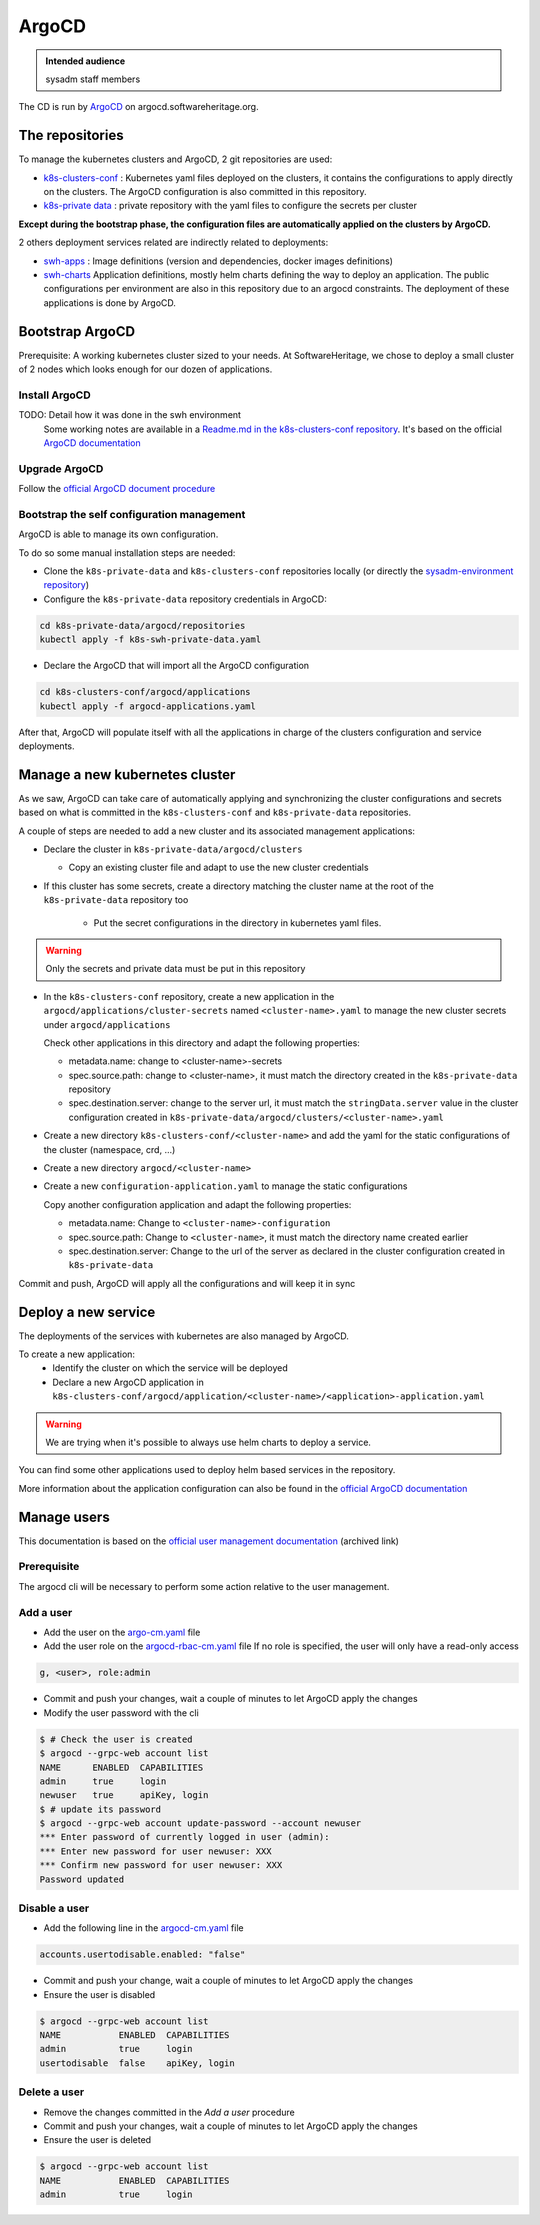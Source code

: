 .. _argocd-config:

ArgoCD
=======

.. admonition:: Intended audience
   :class: important

   sysadm staff members

The CD is run by `ArgoCD <https://argo-cd.readthedocs.io>`_ on argocd.softwareheritage.org.

The repositories
----------------

To manage the kubernetes clusters and ArgoCD, 2 git repositories are used:

- `k8s-clusters-conf <https://forge.softwareheritage.org/source/k8s-clusters-conf/>`__ :
  Kubernetes yaml files deployed on the clusters, it contains the configurations to apply
  directly on the clusters. The ArgoCD configuration is also committed in this repository.
- `k8s-private data <https://forge.softwareheritage.org/source/k8s-swh-private-data/>`__ :
  private repository with the yaml files to configure the secrets per cluster

**Except during the bootstrap phase, the configuration files are automatically applied on the clusters
by ArgoCD.**

2 others deployment services related are indirectly related to deployments:

- `swh-apps <https://forge.softwareheritage.org/source/swh-apps/>`__ :
  Image definitions (version and dependencies, docker images definitions)
- `swh-charts <https://forge.softwareheritage.org/source/swh-charts/>`__
  Application definitions, mostly helm charts defining the way to deploy an application.
  The public configurations per environment are also in this repository due to an argocd constraints.
  The deployment of these applications is done by ArgoCD.

Bootstrap ArgoCD
----------------

Prerequisite: A working kubernetes cluster sized to your needs. At SoftwareHeritage, we chose to
deploy a small cluster of 2 nodes which looks enough for our dozen of applications.

Install ArgoCD
~~~~~~~~~~~~~~

TODO: Detail how it was done in the swh environment
  Some working notes are available in a `Readme.md in the k8s-clusters-conf repository <https://archive.softwareheritage.org/swh:1:cnt:f3594c8ccfe1f00abf09d49ffa640ea8f22a1440;origin=https://forge.softwareheritage.org/source/k8s-clusters-conf.git;visit=swh:1:snp:66a35583e901a1a5a62b4097fcd64e822316e80e;anchor=swh:1:rev:f0c609c40c463d39bd12f912570c34eebe0f217d;path=/README.md>`__.
  It's based on the official `ArgoCD documentation <https://argo-cd.readthedocs.io/en/stable/cli_installation/>`__

Upgrade ArgoCD
~~~~~~~~~~~~~~

Follow the `official ArgoCD document procedure <https://argo-cd.readthedocs.io/en/stable/operator-manual/upgrading/overview/>`__

Bootstrap the self configuration management
~~~~~~~~~~~~~~~~~~~~~~~~~~~~~~~~~~~~~~~~~~~

ArgoCD is able to manage its own configuration.

To do so some manual installation steps are needed:

- Clone the ``k8s-private-data`` and ``k8s-clusters-conf`` repositories locally (or directly the `sysadm-environment repository <https://forge.softwareheritage.org/source/sysadm-environment/>`__)
- Configure the ``k8s-private-data`` repository credentials in ArgoCD:

.. code:: bash

    cd k8s-private-data/argocd/repositories
    kubectl apply -f k8s-swh-private-data.yaml

- Declare the ArgoCD that will import all the ArgoCD configuration

.. code:: bash

    cd k8s-clusters-conf/argocd/applications
    kubectl apply -f argocd-applications.yaml

After that, ArgoCD will populate itself with all the applications in charge of the clusters configuration
and service deployments.

Manage a new kubernetes cluster
-------------------------------

As we saw, ArgoCD can take care of automatically applying and synchronizing the cluster configurations
and secrets based on what is committed in the ``k8s-clusters-conf`` and ``k8s-private-data`` repositories.

A couple of steps are needed to add a new cluster and its associated management applications:

- Declare the cluster in ``k8s-private-data/argocd/clusters``

  - Copy an existing cluster file and adapt to use the new cluster credentials

- If this cluster has some secrets, create a directory matching the cluster name at the root of the ``k8s-private-data`` repository too

    - Put the secret configurations in the directory in kubernetes yaml files.

.. warning::  Only the secrets and private data must be put in this repository

- In the ``k8s-clusters-conf`` repository, create a new application in the ``argocd/applications/cluster-secrets``
  named ``<cluster-name>.yaml`` to manage the new cluster secrets
  under ``argocd/applications``

  Check other applications in this directory and adapt the following properties:

  - metadata.name: change to <cluster-name>-secrets
  - spec.source.path: change to <cluster-name>, it must match the directory created in the ``k8s-private-data`` repository
  - spec.destination.server: change to the server url, it must match the ``stringData.server`` value in the
    cluster configuration created in ``k8s-private-data/argocd/clusters/<cluster-name>.yaml``

- Create a new directory ``k8s-clusters-conf/<cluster-name>`` and add the yaml for the static
  configurations of the cluster (namespace, crd, ...)
- Create a new directory ``argocd/<cluster-name>``
- Create a new ``configuration-application.yaml`` to manage the static
  configurations

  Copy another configuration application and adapt the following properties:

  - metadata.name: Change to ``<cluster-name>-configuration``
  - spec.source.path: Change to ``<cluster-name>``, it must match the directory name created earlier
  - spec.destination.server: Change to the url of the server as declared in the cluster configuration
    created in ``k8s-private-data``

Commit and push, ArgoCD will apply all the configurations and will keep it in sync

Deploy a new service
--------------------

The deployments of the services with kubernetes are also managed by ArgoCD.

To create a new application:
  - Identify the cluster on which the service will be deployed
  - Declare a new ArgoCD application in ``k8s-clusters-conf/argocd/application/<cluster-name>/<application>-application.yaml``

.. warning:: We are trying when it's possible to always use helm charts to deploy a service.

You can find some other applications used to deploy helm based services in the repository.

More information about the application configuration can also be found in the `official ArgoCD documentation <https://argo-cd.readthedocs.io/en/stable/operator-manual/declarative-setup/>`__

Manage users
------------

This documentation is based on the `official user management documentation <https://archive.softwareheritage.org/swh:1:cnt:c0a70eae47429de31f5eb3eb707ad2a498bee0ab;origin=https://github.com/argoproj/argo-cd;visit=swh:1:snp:2ea44c7c86241d081851907e778a41260304d898;anchor=swh:1:rev:a773b1effb6f59be14176c6402a9a69c4b480275;path=/docs/operator-manual/user-management/index.md>`__ (archived link)

Prerequisite
~~~~~~~~~~~~

The argocd cli will be necessary to perform some action relative to the user management.

Add a user
~~~~~~~~~~

- Add the user on the `argo-cm.yaml <https://gitlab.softwareheritage.org/infra/ci-cd/k8s-clusters-conf/-/blob/87aa53624d61601b31697d312254aa3c57a6227d/argocd/configmaps/argocd-cm.yaml>`__ file
- Add the user role on the `argocd-rbac-cm.yaml <https://gitlab.softwareheritage.org/infra/ci-cd/k8s-clusters-conf/-/blob/87aa53624d61601b31697d312254aa3c57a6227d/argocd/configmaps/argocd-rbac-cm.yaml>`__ file
  If no role is specified, the user will only have a read-only access

.. code:: yaml

  g, <user>, role:admin

- Commit and push your changes, wait a couple of minutes to let ArgoCD apply the changes
- Modify the user password with the cli

.. code:: bash

    $ # Check the user is created
    $ argocd --grpc-web account list
    NAME      ENABLED  CAPABILITIES
    admin     true     login
    newuser   true     apiKey, login
    $ # update its password
    $ argocd --grpc-web account update-password --account newuser
    *** Enter password of currently logged in user (admin):
    *** Enter new password for user newuser: XXX
    *** Confirm new password for user newuser: XXX
    Password updated

Disable a user
~~~~~~~~~~~~~~

- Add the following line in the `argocd-cm.yaml <https://gitlab.softwareheritage.org/infra/ci-cd/k8s-clusters-conf/-/blob/87aa53624d61601b31697d312254aa3c57a6227d/argocd/configmaps/argocd-cm.yaml>`__ file

.. code:: yaml

    accounts.usertodisable.enabled: "false"

- Commit and push your change, wait a couple of minutes to let ArgoCD apply the changes
- Ensure the user is disabled

.. code:: bash

    $ argocd --grpc-web account list
    NAME           ENABLED  CAPABILITIES
    admin          true     login
    usertodisable  false    apiKey, login

Delete a user
~~~~~~~~~~~~~

- Remove the changes committed in the `Add a user` procedure
- Commit and push your changes, wait a couple of minutes to let ArgoCD apply the changes
- Ensure the user is deleted

.. code:: bash

    $ argocd --grpc-web account list
    NAME           ENABLED  CAPABILITIES
    admin          true     login
